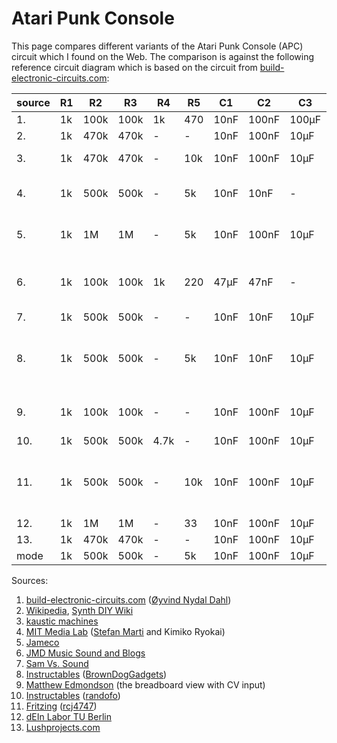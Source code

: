 * Atari Punk Console

This page compares different variants of the Atari Punk Console (APC)
circuit which I found on the Web. The comparison is against the
following reference circuit diagram which is based on the circuit from
[[https://www.build-electronic-circuits.com/atari-punk-console/][build-electronic-circuits.com]]:

[[file:apc.png]]

| source | R1 | R2   | R3   | R4   | R5  | C1   | C2    | C3    | Notes                                        |
|--------+----+------+------+------+-----+------+-------+-------+----------------------------------------------|
|     1. | 1k | 100k | 100k | 1k   | 470 | 10nF | 100nF | 100µF |                                              |
|     2. | 1k | 470k | 470k | -    | -   | 10nF | 100nF | 10µF  |                                              |
|     3. | 1k | 470k | 470k | -    | 10k | 10nF | 100nF | 10µF  | +R6 for line-out                             |
|     4. | 1k | 500k | 500k | -    | 5k  | 10nF | 10nF  | -     | R5 is a variable resistor                    |
|     5. | 1k | 1M   | 1M   | -    | 5k  | 10nF | 100nF | 10µF  | R5 is a variable resistor                    |
|     6. | 1k | 100k | 100k | 1k   | 220 | 47µF | 47nF  | -     | 555s connected via pin 3 and 5               |
|     7. | 1k | 500k | 500k | -    | -   | 10nF | 10nF  | 10µF  |                                              |
|     8. | 1k | 500k | 500k | -    | 5k  | 10nF | 10nF  | 10µF  | R5 is a variable resistor, line-out option   |
|     9. | 1k | 100k | 100k | -    | -   | 10nF | 100nF | 10µF  | including CV and GATE input                  |
|    10. | 1k | 500k | 500k | 4.7k | -   | 10nF | 100nF | 10µF  |                                              |
|    11. | 1k | 500k | 500k | -    | 10k | 10nF | 100nF | 10µF  | headphone out, 2x CV, R5 + variable resistor |
|    12. | 1k | 1M   | 1M   | -    | 33  | 10nF | 100nF | 10µF  |                                              |
|    13. | 1k | 470k | 470k | -    | -   | 10nF | 100nF | 10µF  |                                              |
|--------+----+------+------+------+-----+------+-------+-------+----------------------------------------------|
|   mode | 1k | 500k | 500k | -    | 5k  | 10nF | 100nF | 10µF  |                                              |

Sources:
1. [[https://www.build-electronic-circuits.com/atari-punk-console/][build-electronic-circuits.com]] ([[https://www.build-electronic-circuits.com/author/oyvind/][Øyvind Nydal Dahl]])
2. [[https://en.wikipedia.org/wiki/File:APC_with_2_555_(pin_out)_and_bridge_added.png][Wikipedia]], [[https://sdiy.info/wiki/Atari_Punk_Console][Synth DIY Wiki]]
3. [[https://compiler.kaustic.net/machines/apc.html][kaustic machines]]
4. [[http://alumni.media.mit.edu/~stefanm/HowTo/Electronics.html][MIT Media Lab]] ([[http://alumni.media.mit.edu/~stefanm/][Stefan Marti]] and Kimiko Ryokai)
5. [[https://www.jameco.com/Jameco/workshop/diy/ataripunkconsole-kit.html][Jameco]]
6. [[https://web.archive.org/web/20201016203932/https://sites.google.com/a/berklee.edu/jmdblog-491/customization/fmsynthesizerwithtwo555chips][JMD Music Sound and Blogs]]
7. [[http://samvssound.com/projects/synthesizers/atari-punk-console/][Sam Vs. Sound]]
8. [[https://www.instructables.com/Build-an-Atari-Punk-circuit-on-a-breadboard/][Instructables]] ([[https://www.instructables.com/member/BrownDogGadgets/][BrownDogGadgets]])
9. [[https://www.matthewedmondson.com/atari-punk-console][Matthew Edmondson]] (the breadboard view with CV input)
10. [[https://www.instructables.com/Atari-Punk-Console-Synthesizer/][Instructables]] ([[https://www.instructables.com/member/randofo/][randofo]])
11. [[https://fritzing.org/projects/atari-punk-console-with-cv-inpus][Fritzing]] ([[https://fritzing.org/users/rcj4747][rcj4747]])
12. [[https://www.tu.berlin/eecs/deinlab/projekt-atari-punk-console][dEIn Labor TU Berlin]]
13. [[https://www.lushprojects.com/apc/lushprojects-atari-punk-console.pdf][Lushprojects.com]]
